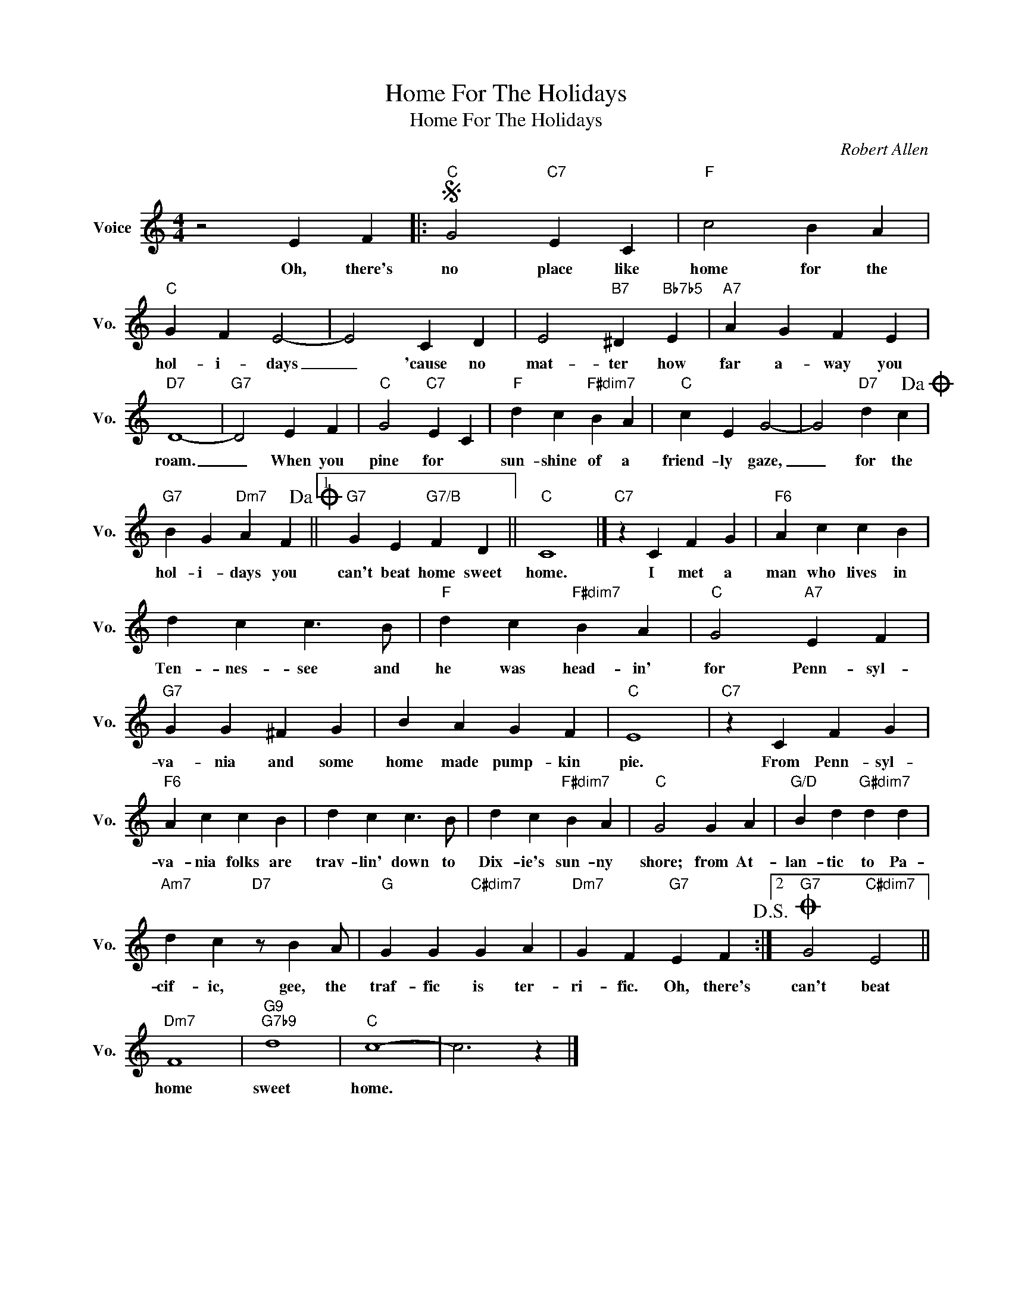 X:1
T:Home For The Holidays
T:Home For The Holidays
C:Robert Allen
Z:All Rights Reserved
L:1/4
M:4/4
K:C
V:1 treble nm="Voice" snm="Vo."
%%MIDI program 0
V:1
 z2 E F |:S"C" G2"C7" E C |"F" c2 B A |"C" G F E2- | E2 C D | E2"B7" ^D"Bb7b5" E |"A7" A G F E | %7
w: Oh, there's|no place like|home for the|hol- i- ~~days|_ 'cause no|mat- ter how|far a- way you|
"D7" D4- |"G7" D2 E F |"C" G2"C7" E C |"F" d c"F#dim7" B A |"C" c E G2- | G2"D7" d c!dacoda! | %13
w: roam.|_ When you|pine for *|sun- shine of a|friend- ly gaze,|_ for the|
"G7" B G"Dm7" A F!dacoda! ||1"G7" G E"G7/B" F D ||"C" C4 |]"C7" z C F G |"F6" A c c B | %18
w: hol- i- days you|can't beat home sweet|home.|I met a|man who lives in|
 d c c3/2 B/ |"F" d c"F#dim7" B A |"C" G2"A7" E F |"G7" G G ^F G | B A G F |"C" E4 |"C7" z C F G | %25
w: Ten- nes- see and|he was head- in'|for Penn- syl-|va- nia and some|home made pump- kin|pie.|From Penn- syl-|
"F6" A c c B | d c c3/2 B/ | d c"F#dim7" B A |"C" G2 G A |"G/D" B d"G#dim7" d d | %30
w: va- nia folks are|trav- lin' down to|Dix- ie's sun- ny|shore; from At-|lan- tic to Pa-|
"Am7" d c"D7" z/ B A/ |"G" G G"C#dim7" G A |"Dm7" G F"G7" E F!D.S.! :|2O"G7" G2"C#dim7" E2 || %34
w: cif- ic, gee, the|traf- fic is ter-|ri- fic. Oh, there's|can't beat|
"Dm7" F4 |"G9""G7b9" d4 |"C" c4- | c3 z |] %38
w: home|sweet|home.||

